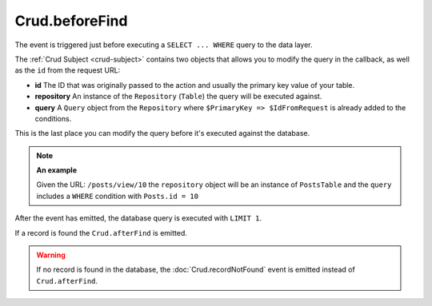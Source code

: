 Crud.beforeFind
^^^^^^^^^^^^^^^

The event is triggered just before executing a ``SELECT ... WHERE`` query to the data layer.

The :ref:`Crud Subject <crud-subject>` contains two objects that allows you to modify the query in the callback, as well
as the ``id`` from the request URL:

- **id** The ID that was originally passed to the action and usually the primary key value of your table.
- **repository** An instance of the ``Repository`` (``Table``) the query will be executed against.
- **query** A ``Query`` object from the ``Repository`` where ``$PrimaryKey => $IdFromRequest`` is already added to the conditions.

This is the last place you can modify the query before it's executed against the database.

.. note::

	**An example**

	Given the URL: ``/posts/view/10`` the ``repository`` object will be an instance of ``PostsTable`` and the ``query``
	includes a ``WHERE`` condition with ``Posts.id = 10``

After the event has emitted, the database query is executed with ``LIMIT 1``.

If a record is found the ``Crud.afterFind`` is emitted.

.. warning::

	If no record is found in the database, the :doc:`Crud.recordNotFound` event is emitted instead of ``Crud.afterFind``.
